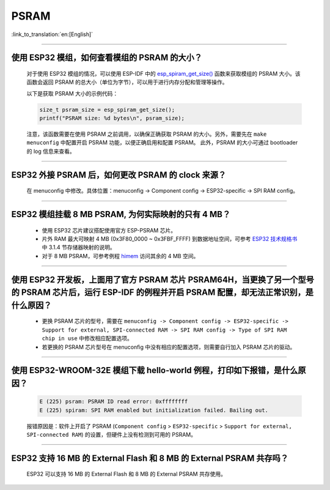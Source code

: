 PSRAM
=====

:link_to_translation:`en:[English]`

.. raw:: html

   <style>
   body {counter-reset: h2}
     h2 {counter-reset: h3}
     h2:before {counter-increment: h2; content: counter(h2) ". "}
     h3:before {counter-increment: h3; content: counter(h2) "." counter(h3) ". "}
     h2.nocount:before, h3.nocount:before, { content: ""; counter-increment: none }
   </style>

--------------

使用 ESP32 模组，如何查看模组的 PSRAM 的大小？
--------------------------------------------------------

  对于使用 ESP32 模组的情况，可以使用 ESP-IDF 中的 `esp_spiram_get_size() <https://docs.espressif.com/projects/esp-idf/en/latest/esp32/migration-guides/release-5.x/5.0/system.html?highlight=esp_spiram_get_size#psram>`_ 函数来获取模组的 PSRAM 大小。该函数会返回 PSRAM 的总大小（单位为字节），可以用于进行内存分配和管理等操作。

  以下是获取 PSRAM 大小的示例代码：

  .. code-block:: c

    size_t psram_size = esp_spiram_get_size();
    printf("PSRAM size: %d bytes\n", psram_size);

  注意，该函数需要在使用 PSRAM 之前调用，以确保正确获取 PSRAM 的大小。另外，需要先在 ``make menuconfig`` 中配置开启 PSRAM 功能，以便正确启用和配置 PSRAM。
  此外，PSRAM 的大小可通过 bootloader 的 log 信息来查看。

--------------

ESP32 外接 PSRAM 后，如何更改 PSRAM 的 clock 来源？
----------------------------------------------------------

  在 menuconfig 中修改。具体位置：menuconfig -> Component config -> ESP32-specific -> SPI RAM config。

--------------

ESP32 模组挂载 8 MB PSRAM, 为何实际映射的只有 4 MB？
---------------------------------------------------------------------

  - 使用 ESP32 芯片建议搭配使用官方 ESP-PSRAM 芯片。
  - 片外 RAM 最大可映射 4 MB (0x3F80_0000 ~ 0x3FBF_FFFF) 到数据地址空间，可参考 `ESP32 技术规格书 <https://www.espressif.com/sites/default/files/documentation/esp32_datasheet_cn.pdf>`_ 中 3.1.4 节存储器映射的说明。
  - 对于 8 MB PSRAM，可参考例程 `himem <https://github.com/espressif/esp-idf/tree/master/examples/system/himem>`_ 访问其余的 4 MB 空间。

-----------------

使用 ESP32 开发板，上面用了官方 PSRAM 芯片 PSRAM64H，当更换了另一个型号的 PSRAM 芯片后，运行 ESP-IDF 的例程并开启 PSRAM 配置，却无法正常识别，是什么原因？
-------------------------------------------------------------------------------------------------------------------------------------------------------------------------------------------------------------------------------------------------------

  - 更换 PSRAM 芯片的型号，需要在 ``menuconfig -> Component config -> ESP32-specific -> Support for external, SPI-connected RAM -> SPI RAM config -> Type of SPI RAM chip in use`` 中修改相应配置选项。
  - 若更换的 PSRAM 芯片型号在 menuconfig 中没有相应的配置选项，则需要自行加入 PSRAM 芯片的驱动。

-----------------------

使用 ESP32-WROOM-32E 模组下载 hello-world 例程，打印如下报错，是什么原因？
----------------------------------------------------------------------------------------------------------------------------------------------------------------------------------------------------------------------------------------------------------------------------------------------------------------------------------------------------------------

  .. code-block:: c

    E (225) psram: PSRAM ID read error: 0xffffffff
    E (225) spiram: SPI RAM enabled but initialization failed. Bailing out. 

  报错原因是：软件上开启了 PSRAM (``Component config`` > ``ESP32-specific`` > ``Support for external, SPI-connected RAM``) 的设置，但硬件上没有检测到可用的 PSRAM。

--------------

ESP32 支持 16 MB 的 External Flash 和 8 MB 的 External PSRAM 共存吗？
----------------------------------------------------------------------------------

  ESP32 可以支持 16 MB 的 External Flash 和 8 MB 的 External PSRAM 共存使用。
